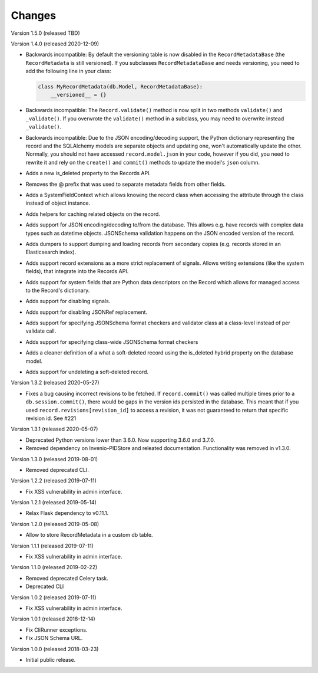 ..
    This file is part of Invenio.
    Copyright (C) 2015-2020 CERN.

    Invenio is free software; you can redistribute it and/or modify it
    under the terms of the MIT License; see LICENSE file for more details.

Changes
=======

Version 1.5.0 (released TBD)

Version 1.4.0 (released 2020-12-09)

- Backwards incompatible: By default the versioning table is now disabled in
  the ``RecordMetadataBase`` (the ``RecordMetadata`` is still versioned). If
  you subclasses ``RecordMetadataBase`` and needs versioning, you need to add
  the following line in your class:

  .. code-block:: python

        class MyRecordMetadata(db.Model, RecordMetadataBase):
            __versioned__ = {}

- Backwards incompatible: The ``Record.validate()`` method is now split in
  two methods ``validate()`` and ``_validate()``. If you overwrote the
  ``validate()`` method in a subclass, you may need to overwrite instead
  ``_validate()``.

- Backwards incompatible: Due to the JSON encoding/decoding support, the
  Python dictionary representing the record and the SQLAlchemy models are
  separate objects and updating one, won't automatically update the other.
  Normally, you should not have accessed ``record.model.json`` in your code,
  however if you did, you need to rewrite it and rely on the ``create()`` and
  ``commit()`` methods to update the model's ``json`` column.

- Adds a new is_deleted property to the Records API.

- Removes the @ prefix that was used to separate metadata fields from other
  fields.

- Adds a SystemFieldContext which allows knowing the record class when
  accessing the attribute through the class instead of object instance.

- Adds helpers for caching related objects on the record.

- Adds support for JSON encoding/decoding to/from the database. This allows
  e.g. have records with complex data types such as datetime objects.
  JSONSchema validation happens on the JSON encoded version of the record.

- Adds dumpers to support dumping and loading records from secondary copies
  (e.g. records stored in an Elasticsearch index).

- Adds support record extensions as a more strict replacement of signals.
  Allows writing extensions (like the system fields), that integrate into the
  Records API.

- Adds support for system fields that are Python data descriptors on the Record
  which allows for managed access to the Record's dictionary.

- Adds support for disabling signals.

- Adds support for disabling JSONRef replacement.

- Adds support for specifying JSONSchema format checkers and validator class at
  a class-level instead of per validate call.

- Adds support for specifying class-wide JSONSchema format checkers

- Adds a cleaner definition of a what a soft-deleted record using the
  is_deleted hybrid property on the database model.

- Adds support for undeleting a soft-deleted record.

Version 1.3.2 (released 2020-05-27)

- Fixes a bug causing incorrect revisions to be fetched. If ``record.commit()``
  was called multiple times prior to a ``db.session.commit()``, there would be
  gaps in the version ids persisted in the database. This meant that if you
  used ``record.revisions[revision_id]`` to access a revision, it was not
  guaranteed to return that specific revision id. See #221

Version 1.3.1 (released 2020-05-07)

- Deprecated Python versions lower than 3.6.0. Now supporting 3.6.0 and 3.7.0.
- Removed dependency on Invenio-PIDStore and releated documentation.
  Functionality was removed in v1.3.0.

Version 1.3.0 (released 2019-08-01)

- Removed deprecated CLI.

Version 1.2.2 (released 2019-07-11)

- Fix XSS vulnerability in admin interface.

Version 1.2.1 (released 2019-05-14)

- Relax Flask dependency to v0.11.1.

Version 1.2.0 (released 2019-05-08)

- Allow to store RecordMetadata in a custom db table.

Version 1.1.1 (released 2019-07-11)

- Fix XSS vulnerability in admin interface.

Version 1.1.0 (released 2019-02-22)

- Removed deprecated Celery task.
- Deprecated CLI

Version 1.0.2 (released 2019-07-11)

- Fix XSS vulnerability in admin interface.

Version 1.0.1 (released 2018-12-14)

- Fix CliRunner exceptions.
- Fix JSON Schema URL.

Version 1.0.0 (released 2018-03-23)

- Initial public release.
